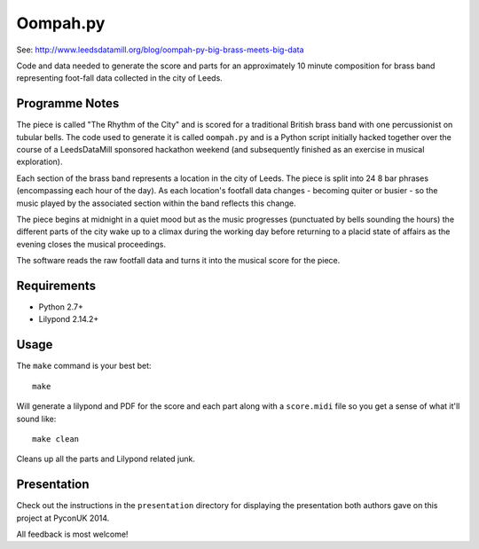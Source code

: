 Oompah.py
=========

See: http://www.leedsdatamill.org/blog/oompah-py-big-brass-meets-big-data

Code and data needed to generate the score and parts for an approximately
10 minute composition for brass band representing foot-fall data collected in
the city of Leeds.

Programme Notes
---------------

The piece is called "The Rhythm of the City" and is scored for a traditional
British brass band with one percussionist on tubular bells. The code used to
generate it is called ``oompah.py`` and is a Python script initially hacked
together over the course of a LeedsDataMill sponsored hackathon weekend (and
subsequently finished as an exercise in musical exploration).

Each section of the brass band represents a location in the city of Leeds.
The piece is split into 24 8 bar phrases (encompassing each hour of the day).
As each location's footfall data changes - becoming quiter or busier - so the
music played by the associated section within the band reflects this change.

The piece begins at midnight in a quiet mood but as the music progresses
(punctuated by bells sounding the hours) the different parts of the city
wake up to a climax during the working day before returning to a placid
state of affairs as the evening closes the musical proceedings.

The software reads the raw footfall data and turns it into the musical score
for the piece.

Requirements
------------

* Python 2.7+
* Lilypond 2.14.2+

Usage
-----

The ``make`` command is your best bet::

    make

Will generate a lilypond and PDF for the score and each part along with a
``score.midi`` file so you get a sense of what it'll sound like::

    make clean

Cleans up all the parts and Lilypond related junk.

Presentation
------------

Check out the instructions in the ``presentation`` directory for displaying
the presentation both authors gave on this project at PyconUK 2014.

All feedback is most welcome!
